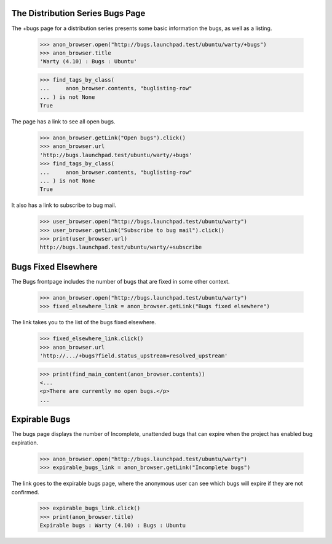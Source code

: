 The Distribution Series Bugs Page
---------------------------------

The +bugs page for a distribution series presents some basic information the
bugs, as well as a listing.

    >>> anon_browser.open("http://bugs.launchpad.test/ubuntu/warty/+bugs")
    >>> anon_browser.title
    'Warty (4.10) : Bugs : Ubuntu'

    >>> find_tags_by_class(
    ...     anon_browser.contents, "buglisting-row"
    ... ) is not None
    True

The page has a link to see all open bugs.

    >>> anon_browser.getLink("Open bugs").click()
    >>> anon_browser.url
    'http://bugs.launchpad.test/ubuntu/warty/+bugs'
    >>> find_tags_by_class(
    ...     anon_browser.contents, "buglisting-row"
    ... ) is not None
    True

It also has a link to subscribe to bug mail.

    >>> user_browser.open("http://bugs.launchpad.test/ubuntu/warty")
    >>> user_browser.getLink("Subscribe to bug mail").click()
    >>> print(user_browser.url)
    http://bugs.launchpad.test/ubuntu/warty/+subscribe


Bugs Fixed Elsewhere
--------------------

The Bugs frontpage includes the number of bugs that are fixed in some
other context.

    >>> anon_browser.open("http://bugs.launchpad.test/ubuntu/warty")
    >>> fixed_elsewhere_link = anon_browser.getLink("Bugs fixed elsewhere")

The link takes you to the list of the bugs fixed elsewhere.

    >>> fixed_elsewhere_link.click()
    >>> anon_browser.url
    'http://.../+bugs?field.status_upstream=resolved_upstream'

    >>> print(find_main_content(anon_browser.contents))
    <...
    <p>There are currently no open bugs.</p>
    ...


Expirable Bugs
--------------

The bugs page displays the number of Incomplete, unattended bugs that
can expire when the project has enabled bug expiration.

    >>> anon_browser.open("http://bugs.launchpad.test/ubuntu/warty")
    >>> expirable_bugs_link = anon_browser.getLink("Incomplete bugs")

The link goes to the expirable bugs page, where the anonymous user can
see which bugs will expire if they are not confirmed.

    >>> expirable_bugs_link.click()
    >>> print(anon_browser.title)
    Expirable bugs : Warty (4.10) : Bugs : Ubuntu

